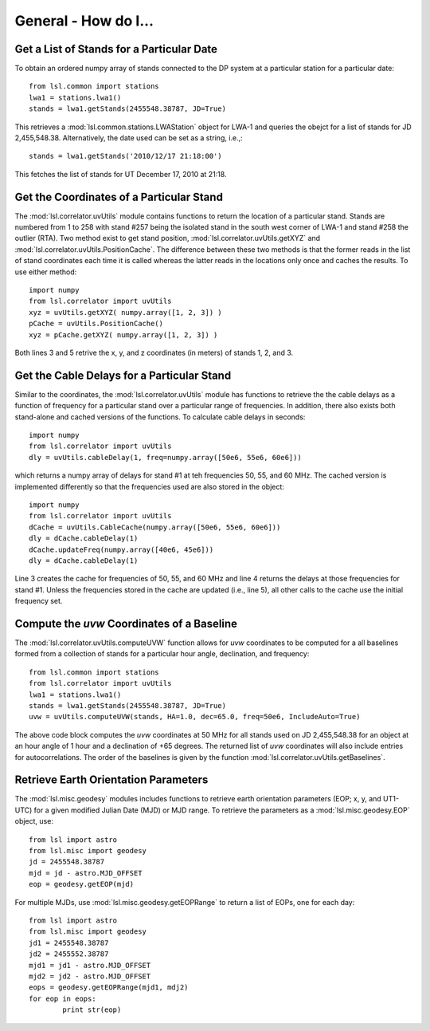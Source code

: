 General - How do I...
=====================
.. highlight:: python
   :linenothreshold: 2

Get a List of Stands for a Particular Date
------------------------------------------
To obtain an ordered numpy array of stands connected to the DP system at a particular station
for a particular date::

	from lsl.common import stations
	lwa1 = stations.lwa1()
	stands = lwa1.getStands(2455548.38787, JD=True)

This retrieves a :mod:`lsl.common.stations.LWAStation` object for LWA-1 and queries the obejct for
a list of stands for JD 2,455,548.38.  Alternatively, the date used can be set as a string, i.e.,::

	stands = lwa1.getStands('2010/12/17 21:18:00')

This fetches the list of stands for UT December 17, 2010 at 21:18.

Get the Coordinates of a Particular Stand
-----------------------------------------
The :mod:`lsl.correlator.uvUtils` module contains functions to return the location of a particular stand.
Stands are numbered from 1 to 258 with stand #257 being the isolated stand in the south west corner of LWA-1
and stand #258 the outlier (RTA).  Two method exist to get stand position, :mod:`lsl.correlator.uvUtils.getXYZ`
and :mod:`lsl.correlator.uvUtils.PositionCache`.  The difference between these two methods is that the former 
reads in the list of stand coordinates each time it is called whereas the latter reads in the locations only 
once and caches the results.  To use either method::

	import numpy
	from lsl.correlator import uvUtils
	xyz = uvUtils.getXYZ( numpy.array([1, 2, 3]) )
	pCache = uvUtils.PositionCache()
	xyz = pCache.getXYZ( numpy.array([1, 2, 3]) )

Both lines 3 and 5 retrive the x, y, and z coordinates (in meters) of stands 1, 2, and 3.  

Get the Cable Delays for a Particular Stand
-------------------------------------------
Similar to the coordinates, the :mod:`lsl.correlator.uvUtils` module has functions to retrieve the the cable
delays as a function of frequency for a particular stand over a particular range of frequencies.  In addition,
there also exists both stand-alone and cached versions of the functions.  To calculate cable delays in seconds::

	import numpy
	from lsl.correlator import uvUtils
	dly = uvUtils.cableDelay(1, freq=numpy.array([50e6, 55e6, 60e6]))

which returns a numpy array of delays for stand #1 at teh frequencies 50, 55, and 60 MHz.  The cached version is
implemented differently so that the frequencies used are also stored in the object::

	import numpy
	from lsl.correlator import uvUtils
	dCache = uvUtils.CableCache(numpy.array([50e6, 55e6, 60e6]))
	dly = dCache.cableDelay(1)
	dCache.updateFreq(numpy.array([40e6, 45e6]))
	dly = dCache.cableDelay(1)

Line 3 creates the cache for frequencies of 50, 55, and 60 MHz and line 4 returns the delays at those frequencies
for stand #1.  Unless the frequencies stored in the cache are updated (i.e., line 5), all other calls to the cache
use the initial frequency set.

Compute the *uvw* Coordinates of a Baseline
-------------------------------------------
The :mod:`lsl.correlator.uvUtils.computeUVW` function allows for *uvw* coordinates to be computed for a all baselines
formed from a collection of stands for a particular hour angle, declination, and frequency::

	from lsl.common import stations
	from lsl.correlator import uvUtils
	lwa1 = stations.lwa1()
	stands = lwa1.getStands(2455548.38787, JD=True)
	uvw = uvUtils.computeUVW(stands, HA=1.0, dec=65.0, freq=50e6, IncludeAuto=True)

The above code block computes the *uvw* coordinates at 50 MHz for all stands used on JD 2,455,548.38 for an object at
an hour angle of 1 hour and a declination of +65 degrees.  The returned list of *uvw* coordinates will also include 
entries for autocorrelations.  The order of the baselines is given by the function :mod:`lsl.correlator.uvUtils.getBaselines`.

Retrieve Earth Orientation Parameters
-------------------------------------
The :mod:`lsl.misc.geodesy` modules includes functions to retrieve earth orientation parameters (EOP; x, y, and UT1-UTC) for
a given modified Julian Date (MJD) or MJD range.  To retrieve the parameters as a :mod:`lsl.misc.geodesy.EOP` object, use::

	from lsl import astro
	from lsl.misc import geodesy
	jd = 2455548.38787
	mjd = jd - astro.MJD_OFFSET
	eop = geodesy.getEOP(mjd)
	
For multiple MJDs, use :mod:`lsl.misc.geodesy.getEOPRange` to return a list of EOPs, one for each day::
	
	from lsl import astro
	from lsl.misc import geodesy
	jd1 = 2455548.38787
	jd2 = 2455552.38787
	mjd1 = jd1 - astro.MJD_OFFSET
	mjd2 = jd2 - astro.MJD_OFFSET
	eops = geodesy.getEOPRange(mjd1, mdj2)
	for eop in eops:
		print str(eop)




